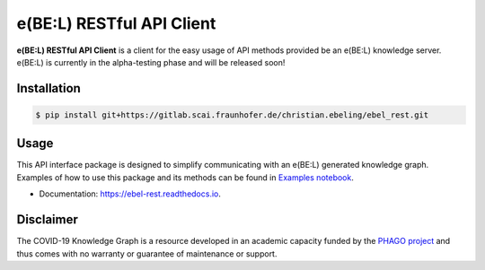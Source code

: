 e(BE:L) RESTful API Client |docs|
==================================================

**e(BE:L) RESTful API Client** is a client for the easy usage of API methods provided be an e(BE:L) knowledge server.
e(BE:L) is currently in the alpha-testing phase and will be released soon!


Installation |python_versions| |pypi| |pypi_license|
------------------------------------------------------

.. code-block:: sh

    $ pip install git+https://gitlab.scai.fraunhofer.de/christian.ebeling/ebel_rest.git


Usage
--------
This API interface package is designed to simplify communicating with an e(BE:L) generated knowledge graph. Examples
of how to use this package and its methods can be found in `Examples notebook <notebooks/Examples.ipynb>`_.

* Documentation: https://ebel-rest.readthedocs.io.

Disclaimer
----------

The COVID-19 Knowledge Graph is a resource developed in an academic capacity funded by the
`PHAGO project <https://www.phago.eu/home/>`_ and thus comes with no warranty or guarantee of maintenance or support.


.. |pypi| image:: https://img.shields.io/pypi/v/ebel_rest.svg
        :target: https://pypi.python.org/pypi/ebel_rest

.. |travis| image:: https://img.shields.io/travis/cebel/ebel_rest.svg
        :target: https://travis-ci.org/cebel/ebel_rest

.. |docs| image:: https://readthedocs.org/projects/ebel-rest/badge/?version=latest
        :target: https://ebel-rest.readthedocs.io/en/latest/?badge=latest
        :alt: Documentation Status

.. |pypi_license| image:: https://img.shields.io/pypi/l/ebel_rest.svg
    :alt: MIT

.. |python_versions| image:: https://img.shields.io/pypi/pyversions/ebel_rest.svg
    :alt: Stable Supported Python Versions
